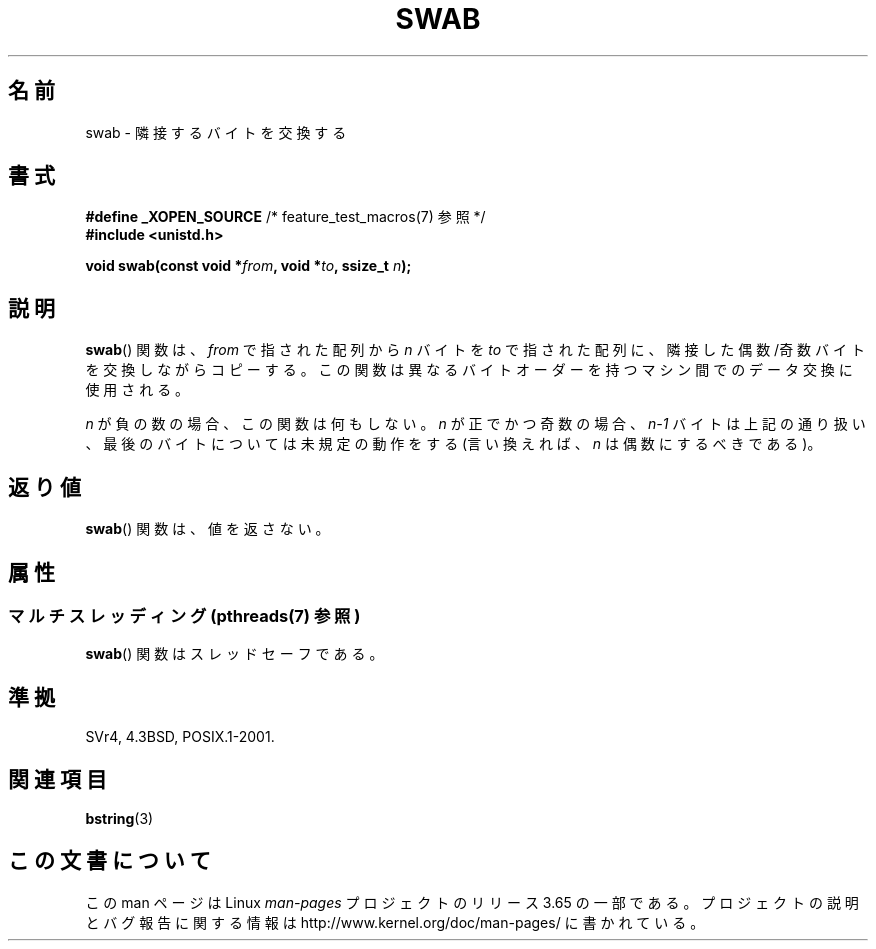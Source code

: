 .\" Copyright 1993 David Metcalfe (david@prism.demon.co.uk)
.\"
.\" %%%LICENSE_START(VERBATIM)
.\" Permission is granted to make and distribute verbatim copies of this
.\" manual provided the copyright notice and this permission notice are
.\" preserved on all copies.
.\"
.\" Permission is granted to copy and distribute modified versions of this
.\" manual under the conditions for verbatim copying, provided that the
.\" entire resulting derived work is distributed under the terms of a
.\" permission notice identical to this one.
.\"
.\" Since the Linux kernel and libraries are constantly changing, this
.\" manual page may be incorrect or out-of-date.  The author(s) assume no
.\" responsibility for errors or omissions, or for damages resulting from
.\" the use of the information contained herein.  The author(s) may not
.\" have taken the same level of care in the production of this manual,
.\" which is licensed free of charge, as they might when working
.\" professionally.
.\"
.\" Formatted or processed versions of this manual, if unaccompanied by
.\" the source, must acknowledge the copyright and authors of this work.
.\" %%%LICENSE_END
.\"
.\" References consulted:
.\"     Linux libc source code
.\"     Lewine's _POSIX Programmer's Guide_ (O'Reilly & Associates, 1991)
.\"     386BSD man pages
.\" Modified Sat Jul 24 17:52:15 1993 by Rik Faith (faith@cs.unc.edu)
.\" Modified 2001-12-15, aeb
.\"*******************************************************************
.\"
.\" This file was generated with po4a. Translate the source file.
.\"
.\"*******************************************************************
.\"
.\" Japanese Version Copyright (c) 1997 HIROFUMI Nishizuka
.\"	all rights reserved.
.\" Translated Fri Dec 19 13:24:02 JST 1997
.\"	by HIROFUMI Nishizuka <nishi@rpts.cl.nec.co.jp>
.\" Updated Fri Dec 21 JST 2001 by Kentaro Shirakata <argrath@ub32.org>
.\"
.TH SWAB 3 2014\-02\-25 "" "Linux Programmer's Manual"
.SH 名前
swab \- 隣接するバイトを交換する
.SH 書式
.nf
\fB#define _XOPEN_SOURCE\fP       /* feature_test_macros(7) 参照 */
\fB#include <unistd.h>\fP
.sp
\fBvoid swab(const void *\fP\fIfrom\fP\fB, void *\fP\fIto\fP\fB, ssize_t \fP\fIn\fP\fB);\fP
.fi
.SH 説明
\fBswab\fP()  関数は、\fIfrom\fP で指された配列から \fIn\fP バイトを \fIto\fP
で指された配列に、隣接した偶数/奇数バイトを交換しながらコピーする。 この関数は異なるバイトオーダーを持つマシン間でのデータ交換に 使用される。
.LP
\fIn\fP が負の数の場合、この関数は何もしない。 \fIn\fP が正でかつ奇数の場合、\fIn\-1\fP バイトは上記の通り扱い、
最後のバイトについては未規定の動作をする (言い換えれば、\fIn\fP は偶数にするべきである)。
.SH 返り値
\fBswab\fP()  関数は、値を返さない。
.SH 属性
.SS "マルチスレッディング (pthreads(7) 参照)"
\fBswab\fP() 関数はスレッドセーフである。
.SH 準拠
SVr4, 4.3BSD, POSIX.1\-2001.
.SH 関連項目
\fBbstring\fP(3)
.SH この文書について
この man ページは Linux \fIman\-pages\fP プロジェクトのリリース 3.65 の一部
である。プロジェクトの説明とバグ報告に関する情報は
http://www.kernel.org/doc/man\-pages/ に書かれている。
